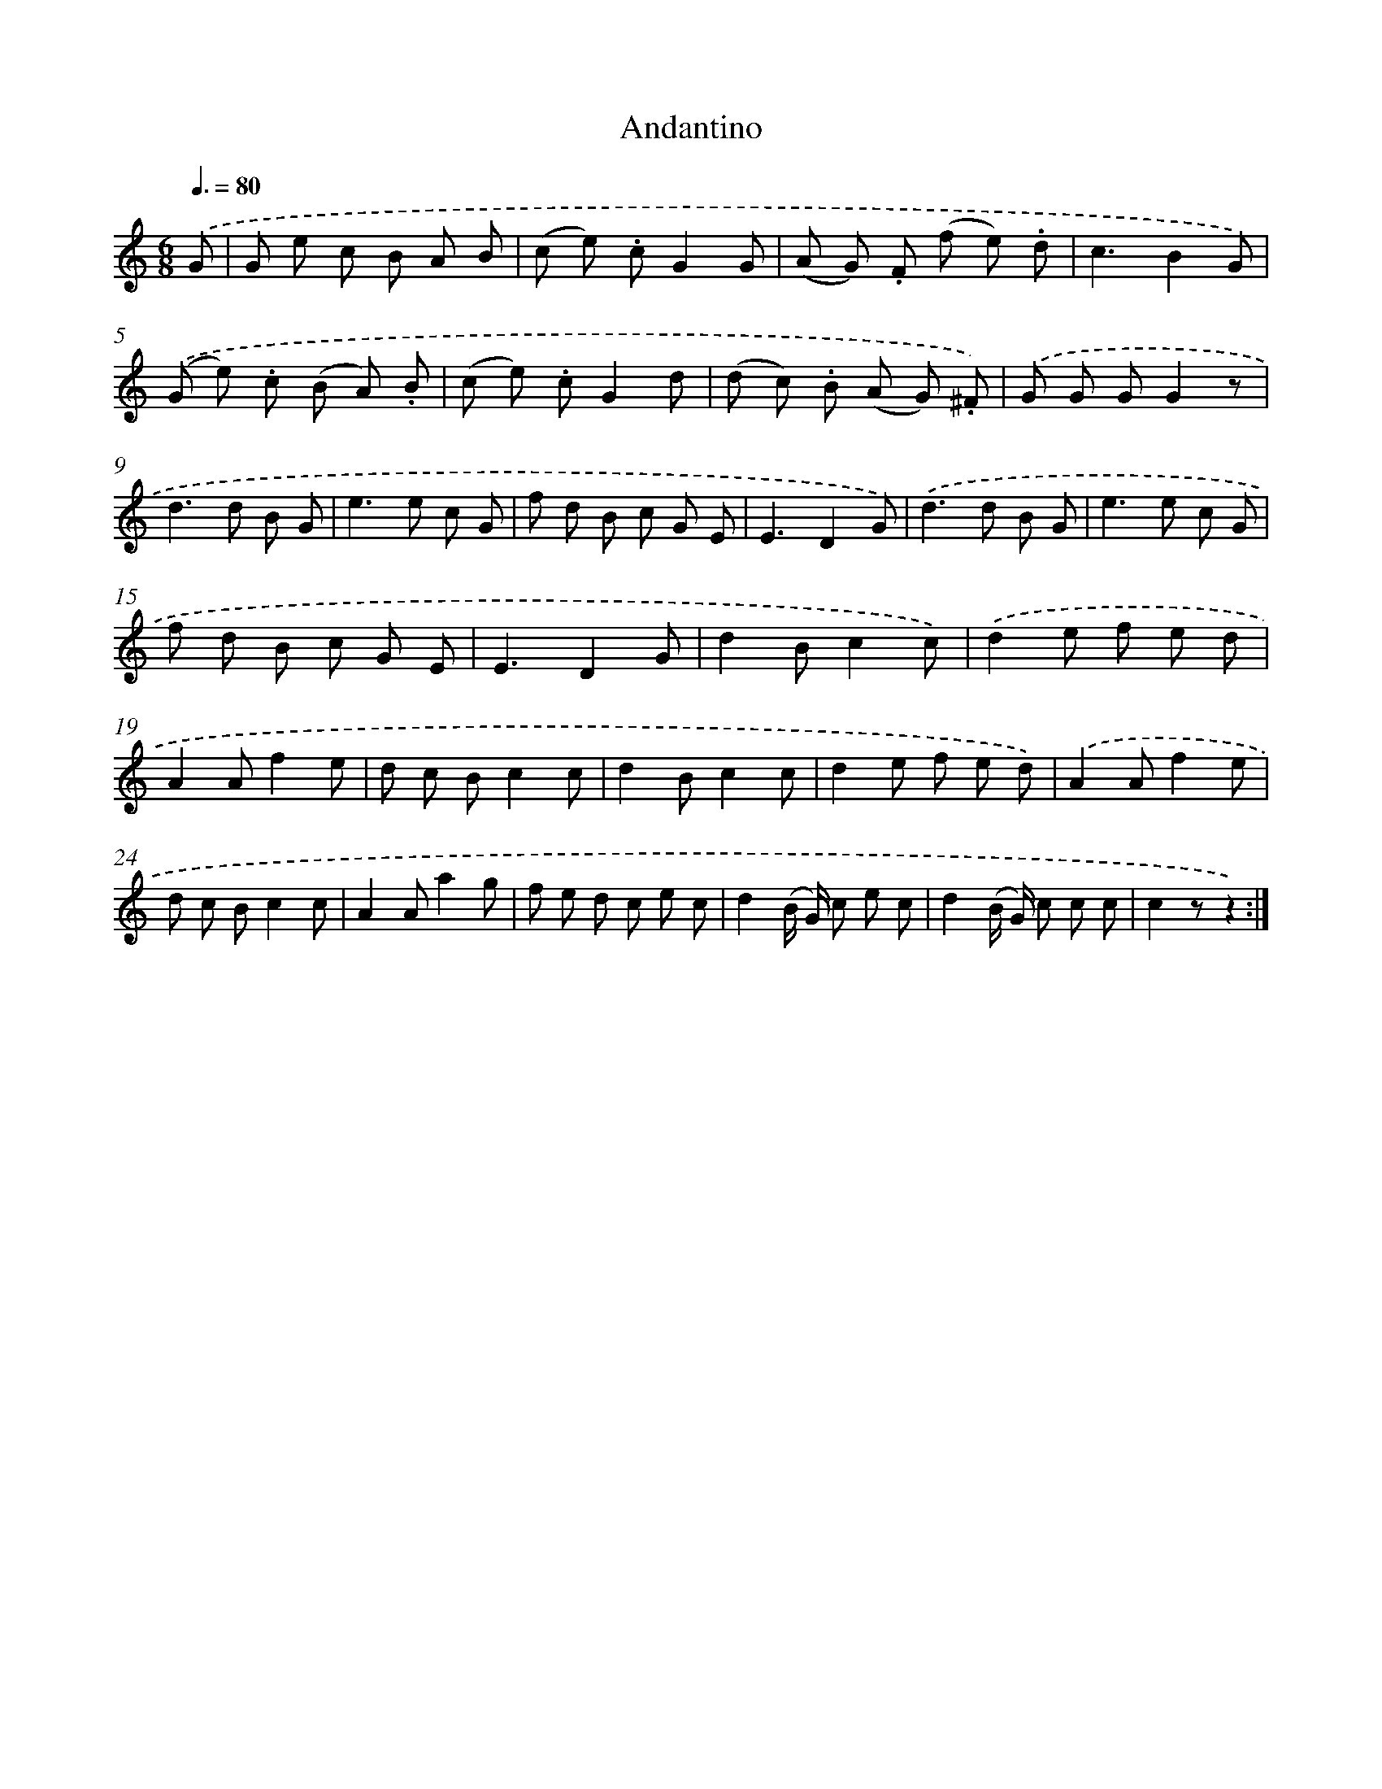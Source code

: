 X: 13362
T: Andantino
%%abc-version 2.0
%%abcx-abcm2ps-target-version 5.9.1 (29 Sep 2008)
%%abc-creator hum2abc beta
%%abcx-conversion-date 2018/11/01 14:37:33
%%humdrum-veritas 1236289127
%%humdrum-veritas-data 4087115888
%%continueall 1
%%barnumbers 0
L: 1/8
M: 6/8
Q: 3/8=80
K: C clef=treble
.('G [I:setbarnb 1]|
G e c B A B |
(c e) .cG2G |
(A G) .F (f e) .d |
c3B2G) |
.('(G e) .c (B A) .B |
(c e) .cG2d |
(d c) .B (A G) .^F) |
.('G G GG2z |
d2>d2 B G |
e2>e2 c G |
f d B c G E |
E3D2G) |
.('d2>d2 B G |
e2>e2 c G |
f d B c G E |
E3D2G |
d2Bc2c) |
.('d2e f e d |
A2Af2e |
d c Bc2c |
d2Bc2c |
d2e f e d) |
.('A2Af2e |
d c Bc2c |
A2Aa2g |
f e d c e c |
d2(B/ G/) c e c |
d2(B/ G/) c c c |
c2zz2) :|]
